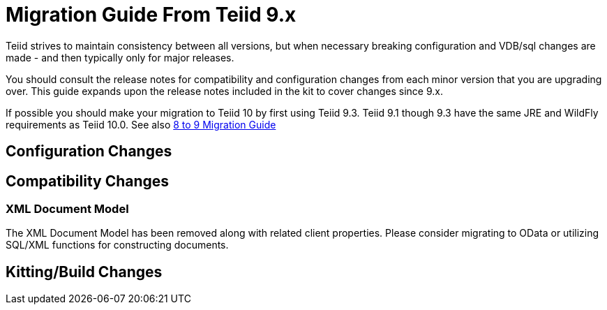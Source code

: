 
= Migration Guide From Teiid 9.x

Teiid strives to maintain consistency between all versions, but when necessary breaking configuration and VDB/sql changes are made - and then typically only for major releases. 

You should consult the release notes for compatibility and configuration changes from each minor version that you are upgrading over.  This guide expands upon the release notes included in the kit to cover changes since 9.x.

If possible you should make your migration to Teiid 10 by first using Teiid 9.3.  Teiid 9.1 though 9.3 have the same JRE and WildFly requirements as Teiid 10.0.  See also link:Migration_Guide_From_Teiid_8.x.adoc[8 to 9 Migration Guide]

== Configuration Changes

== Compatibility Changes

=== XML Document Model

The XML Document Model has been removed along with related client properties.  Please consider migrating to OData or utilizing SQL/XML functions for constructing documents.

== Kitting/Build Changes
